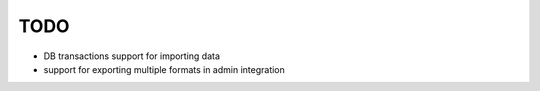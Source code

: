 ====
TODO
====

* DB transactions support for importing data

* support for exporting multiple formats in admin integration
